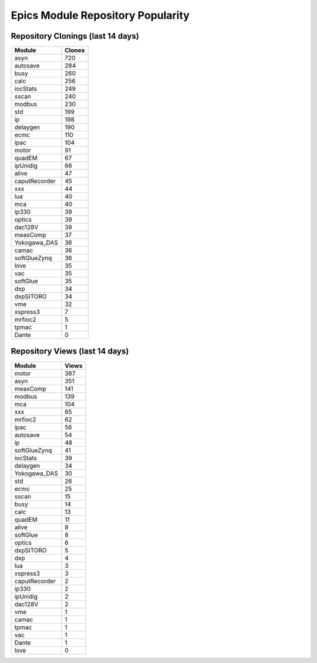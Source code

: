 ==================================
Epics Module Repository Popularity
==================================



Repository Clonings (last 14 days)
----------------------------------
.. csv-table::
   :header: Module, Clones

   asyn, 720
   autosave, 284
   busy, 260
   calc, 256
   iocStats, 249
   sscan, 240
   modbus, 230
   std, 199
   ip, 198
   delaygen, 190
   ecmc, 110
   ipac, 104
   motor, 91
   quadEM, 67
   ipUnidig, 66
   alive, 47
   caputRecorder, 45
   xxx, 44
   lua, 40
   mca, 40
   ip330, 39
   optics, 39
   dac128V, 39
   measComp, 37
   Yokogawa_DAS, 36
   camac, 36
   softGlueZynq, 36
   love, 35
   vac, 35
   softGlue, 35
   dxp, 34
   dxpSITORO, 34
   vme, 32
   xspress3, 7
   mrfioc2, 5
   tpmac, 1
   Dante, 0



Repository Views (last 14 days)
-------------------------------
.. csv-table::
   :header: Module, Views

   motor, 387
   asyn, 351
   measComp, 141
   modbus, 139
   mca, 104
   xxx, 65
   mrfioc2, 62
   ipac, 56
   autosave, 54
   ip, 48
   softGlueZynq, 41
   iocStats, 39
   delaygen, 34
   Yokogawa_DAS, 30
   std, 26
   ecmc, 25
   sscan, 15
   busy, 14
   calc, 13
   quadEM, 11
   alive, 8
   softGlue, 8
   optics, 6
   dxpSITORO, 5
   dxp, 4
   lua, 3
   xspress3, 3
   caputRecorder, 2
   ip330, 2
   ipUnidig, 2
   dac128V, 2
   vme, 1
   camac, 1
   tpmac, 1
   vac, 1
   Dante, 1
   love, 0
